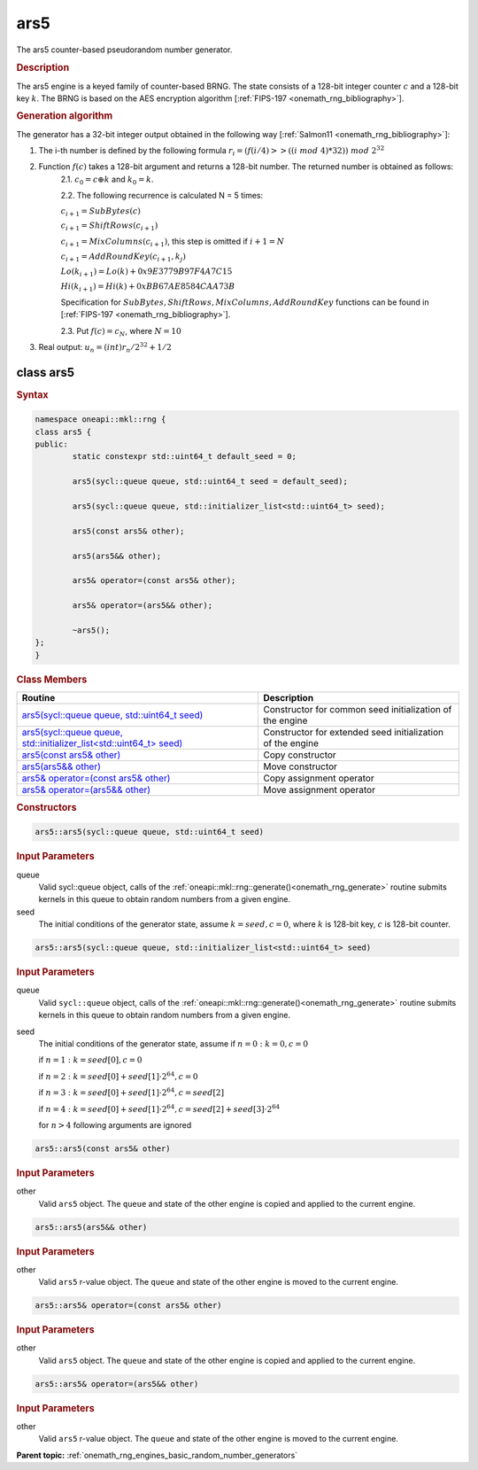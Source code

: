 .. SPDX-FileCopyrightText: 2019-2020 Intel Corporation
..
.. SPDX-License-Identifier: CC-BY-4.0

.. _onemath_rng_ars5:

ars5
====

The ars5 counter-based pseudorandom number generator.

.. _onemath_rng_ars5_description:

.. rubric:: Description

The ars5 engine is a keyed family of counter-based BRNG. The state consists of a 128-bit integer counter :math:`c` and a 128-bit key :math:`k`. The BRNG is based on the AES encryption algorithm [:ref:`FIPS-197 <onemath_rng_bibliography>`].

.. container:: section

    .. rubric:: Generation algorithm

    The generator has a 32-bit integer output obtained in the following way [:ref:`Salmon11 <onemath_rng_bibliography>`]:

    1. The i-th number is defined by the following formula :math:`r_i=(f(i/ 4) >> ((i \ mod \ 4) * 32)) \ mod \ 2 ^ {32}`
    2. Function :math:`f(c)` takes a 128-bit argument and returns a 128-bit number. The returned number is obtained as follows:
        2.1. :math:`c_0 = c \oplus k` and :math:`k_0 = k`.

        2.2. The following recurrence is calculated N = 5 times:

        :math:`c_{i+1} = SubBytes(c)`

        :math:`c_{i+1} = ShiftRows(c_{i+1})`

        :math:`c_{i+1} = MixColumns(c_{i+1})`, this step is omitted if :math:`i+1 = N`

        :math:`c_{i+1} = AddRoundKey(c_{i+1}, k_j)`

        :math:`Lo(k_{i+1}) = Lo(k) + 0x9E3779B97F4A7C15`

        :math:`Hi(k_{i+1}) = Hi(k) + 0xBB67AE8584CAA73B`

        Specification for :math:`SubBytes, ShiftRows, MixColumns, AddRoundKey` functions can be found in [:ref:`FIPS-197 <onemath_rng_bibliography>`].

        2.3. Put :math:`f(c) = c_N`, where :math:`N = 10`

    3. Real output: :math:`u_n=(int)r_n / 2^{32} + 1/2`

.. _onemath_rng_ars5_description_syntax:

class ars5
----------

.. rubric:: Syntax

.. code-block:: cpp

    namespace oneapi::mkl::rng {
    class ars5 {
    public:
            static constexpr std::uint64_t default_seed = 0;

            ars5(sycl::queue queue, std::uint64_t seed = default_seed);

            ars5(sycl::queue queue, std::initializer_list<std::uint64_t> seed);

            ars5(const ars5& other);

            ars5(ars5&& other);

            ars5& operator=(const ars5& other);

            ars5& operator=(ars5&& other);

            ~ars5();
    };
    }

.. container:: section

    .. rubric:: Class Members

    .. list-table::
        :header-rows: 1

        * - Routine
          - Description
        * - `ars5(sycl::queue queue, std::uint64_t seed)`_
          - Constructor for common seed initialization of the engine
        * - `ars5(sycl::queue queue, std::initializer_list<std::uint64_t> seed)`_
          - Constructor for extended seed initialization of the engine
        * - `ars5(const ars5& other)`_
          - Copy constructor
        * - `ars5(ars5&& other)`_
          - Move constructor
        * - `ars5& operator=(const ars5& other)`_
          - Copy assignment operator
        * - `ars5& operator=(ars5&& other)`_
          - Move assignment operator

.. container:: section

    .. rubric:: Constructors

    .. _`ars5(sycl::queue queue, std::uint64_t seed)`:

    .. code-block:: cpp

      ars5::ars5(sycl::queue queue, std::uint64_t seed)

    .. container:: section

        .. rubric:: Input Parameters

        queue
            Valid sycl::queue object, calls of the :ref:`oneapi::mkl::rng::generate()<onemath_rng_generate>` routine submits kernels in this queue to obtain random numbers from a given engine.

        seed
            The initial conditions of the generator state, assume :math:`k = seed, c = 0`, where :math:`k` is 128-bit key, :math:`c` is 128-bit counter.

    .. _`ars5(sycl::queue queue, std::initializer_list<std::uint64_t> seed)`:

    .. code-block:: cpp

      ars5::ars5(sycl::queue queue, std::initializer_list<std::uint64_t> seed)

    .. container:: section

        .. rubric:: Input Parameters

        queue
            Valid ``sycl::queue`` object, calls of the :ref:`oneapi::mkl::rng::generate()<onemath_rng_generate>` routine submits kernels in this queue to obtain random numbers from a given engine.

        seed
            The initial conditions of the generator state, assume
            if :math:`n = 0: k = 0, c = 0`

            if :math:`n = 1: k = seed[0], c = 0`

            if :math:`n = 2: k = seed[0] + seed[1] \cdot 2^{64}, c = 0`

            if :math:`n = 3: k = seed[0] + seed[1] \cdot 2^{64}, c = seed[2]`

            if :math:`n = 4: k = seed[0] + seed[1] \cdot 2^{64}, c = seed[2] + seed[3] \cdot 2^{64}`

            for :math:`n > 4` following arguments are ignored

    .. _`ars5(const ars5& other)`:

    .. code-block:: cpp

      ars5::ars5(const ars5& other)

    .. container:: section

        .. rubric:: Input Parameters

        other
            Valid ``ars5`` object. The ``queue`` and state of the other engine is copied and applied to the current engine.

    .. _`ars5(ars5&& other)`:

    .. code-block:: cpp

      ars5::ars5(ars5&& other)

    .. container:: section

        .. rubric:: Input Parameters

        other
            Valid ``ars5`` r-value object. The ``queue`` and state of the other engine is moved to the current engine.


    .. _`ars5& operator=(const ars5& other)`:

    .. code-block:: cpp

        ars5::ars5& operator=(const ars5& other)

    .. container:: section

        .. rubric:: Input Parameters

        other
            Valid ``ars5`` object. The ``queue`` and state of the other engine is copied and applied to the current engine.

    .. _`ars5& operator=(ars5&& other)`:

    .. code-block:: cpp

        ars5::ars5& operator=(ars5&& other)

    .. container:: section

        .. rubric:: Input Parameters

        other
            Valid ``ars5`` r-value object. The ``queue`` and state of the other engine is moved to the current engine.

**Parent topic:** :ref:`onemath_rng_engines_basic_random_number_generators`
